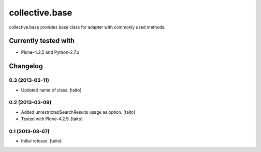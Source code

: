 ===============
collective.base
===============

collective.base provides base class for adapter with commonly used methods.

Currently tested with
----------------------

- Plone-4.2.5 and Python-2.7.x

Changelog
---------

0.3 (2013-03-11)
================

- Updated name of class. [taito]

0.2 (2013-03-09)
================

- Added unrestrictedSearchResults usage as option. [taito]
- Tested with Plone-4.2.5. [taito]

0.1 (2013-03-07)
================

- Initial release. [taito]
